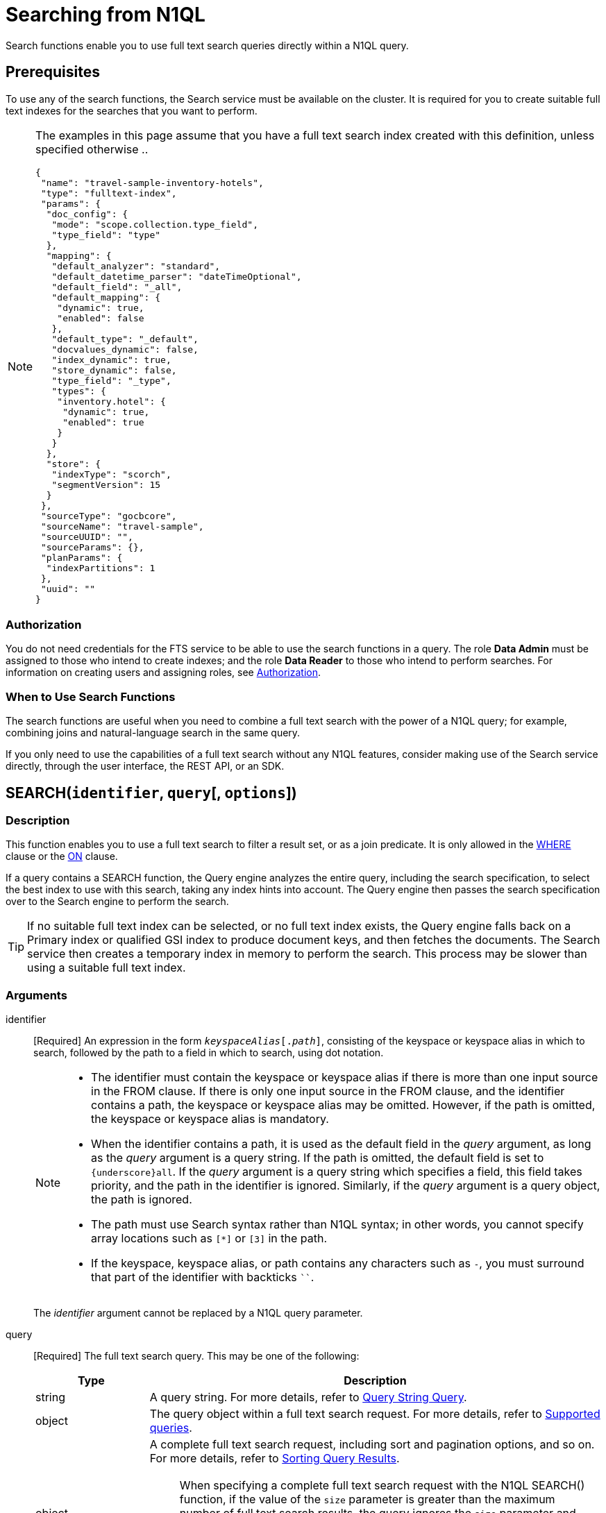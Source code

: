 = Searching from N1QL

Search functions enable you to use full text search queries directly within a N1QL query.

== Prerequisites

To use any of the search functions, the Search service must be available on the cluster.
It is required for you to create suitable full text indexes for the searches that you want to perform.

[NOTE]
--
The examples in this page assume that you have a full text search index created with this definition, unless specified otherwise ..
[source,json]
----
{
 "name": "travel-sample-inventory-hotels",
 "type": "fulltext-index",
 "params": {
  "doc_config": {
   "mode": "scope.collection.type_field",
   "type_field": "type"
  },
  "mapping": {
   "default_analyzer": "standard",
   "default_datetime_parser": "dateTimeOptional",
   "default_field": "_all",
   "default_mapping": {
    "dynamic": true,
    "enabled": false
   },
   "default_type": "_default",
   "docvalues_dynamic": false,
   "index_dynamic": true,
   "store_dynamic": false,
   "type_field": "_type",
   "types": {
    "inventory.hotel": {
     "dynamic": true,
     "enabled": true
    }
   }
  },
  "store": {
   "indexType": "scorch",
   "segmentVersion": 15
  }
 },
 "sourceType": "gocbcore",
 "sourceName": "travel-sample",
 "sourceUUID": "",
 "sourceParams": {},
 "planParams": {
  "indexPartitions": 1
 },
 "uuid": ""
}
----

--

=== Authorization

You do not need credentials for the FTS service to be able to use the search functions in a query.
The role *Data Admin* must be assigned to those who intend to create indexes; and the role *Data Reader* to those who intend to perform searches.
For information on creating users and assigning roles, see xref:learn:security/authorization-overview.adoc[Authorization].

=== When to Use Search Functions

The search functions are useful when you need to combine a full text search with the power of a N1QL query; for example, combining joins and natural-language search in the same query.

If you only need to use the capabilities of a full text search without any N1QL features, consider making use of the Search service directly, through the user interface, the REST API, or an SDK.

[[search,SEARCH()]]
== SEARCH(`identifier`, `query`[, `options`])

=== Description

This function enables you to use a full text search to filter a result set, or as a join predicate.
It is only allowed in the xref:n1ql-language-reference/where.adoc[WHERE] clause or the xref:n1ql-language-reference/join.adoc[ON] clause.

If a query contains a SEARCH function, the Query engine analyzes the entire query, including the search specification, to select the best index to use with this search, taking any index hints into account.
The Query engine then passes the search specification over to the Search engine to perform the search.

[TIP]
--
If no suitable full text index can be selected, or no full text index exists, the Query engine falls back on a Primary index or qualified GSI index to produce document keys, and then fetches the documents.
The Search service then creates a temporary index in memory to perform the search.
This process may be slower than using a suitable full text index.
--

=== Arguments

identifier::
[Required] An expression in the form `__keyspaceAlias__[.__path__]`, consisting of the keyspace or keyspace alias in which to search, followed by the path to a field in which to search, using dot notation.
+
[NOTE]
--
* The identifier must contain the keyspace or keyspace alias if there is more than one input source in the FROM clause.
If there is only one input source in the FROM clause, and the identifier contains a path, the keyspace or keyspace alias may be omitted.
However, if the path is omitted, the keyspace or keyspace alias is mandatory.

* When the identifier contains a path, it is used as the default field in the _query_ argument, as long as the _query_ argument is a query string.
If the path is omitted, the default field is set to `{underscore}all`.
If the _query_ argument is a query string which specifies a field, this field takes priority, and the path in the identifier is ignored.
Similarly, if the _query_ argument is a query object, the path is ignored.

* The path must use Search syntax rather than N1QL syntax; in other words, you cannot specify array locations such as `[*]` or `[3]` in the path.

* If the keyspace, keyspace alias, or path contains any characters such as `-`, you must surround that part of the identifier with backticks `{backtick}{backtick}`.
--
+
The _identifier_ argument cannot be replaced by a N1QL query parameter.

query::
[Required] The full text search query.
This may be one of the following:
+
[cols="1a,4a", options="header"]
|===
| Type
| Description

| string
| A query string.
For more details, refer to xref:fts:fts-supported-queries-query-string-query.adoc[Query String Query].

| object
| The query object within a full text search request.
For more details, refer to xref:fts:fts-supported-queries.adoc[Supported queries].

| object
| A complete full text search request, including sort and pagination options, and so on.
For more details, refer to xref:fts:fts-search-response.adoc#sorting-query-results[Sorting Query Results].

[NOTE]
====
When specifying a complete full text search request with the N1QL SEARCH() function, if the value of the `size` parameter is greater than the maximum number of full text search results, the query ignores the `size` parameter and returns all matching results.

This is different to the behavior of a complete full text search request in the Search service, where the query returns an error if the value of the `size` parameter is greater than the maximum number of full text search results.
====
|===
+
The _query_ argument may be replaced by a N1QL query parameter, as long as the query parameter resolves to a string or an object.

options::
[Optional] A JSON object containing options for the search.
The object may contain the following fields:
+
[cols="1a,1a,3a", options="header"]
|===
| Name
| Type
| Description

| `index`
[Optional]
| string, object
| The `index` field may be a string, containing the name of a full text index in the keyspace.
(This may be a full text index alias, but only if the full text index is in the same keyspace.)
This provides an index hint to the Query engine.
If the full text index does not exist, an error occurs.

[TIP]
--
You can also provide an index hint to the Query engine with the xref:n1ql-language-reference/hints.adoc#use-index-clause[USE INDEX clause].
This takes precedence over a hint provided by the `index` field.
--

'''

The `index` field may also be an object, containing an example of a full text index mapping.
This is treated as an input to the index mapping.
It overrides the default mapping and is used during index selection and filtering.

The object must either have a default mapping with no type mapping, or a single type mapping with the default mapping disabled.
For more information, refer to xref:fts:fts-creating-indexes.adoc[Creating Indexes].

| `indexUUID`
[Optional]
| string
| A string, containing the UUID of a full text index in the keyspace.
This provides an index hint to the Query engine.
If the full text index cannot be identified, an error occurs.

You can use the `indexUUID` field alongside the `index` field to help identify a full text index.
The `indexUUID` field and the `index` field must both identify the same full text index.
If they identify different full text indexes, or if either of them does not identify a full text index, an error occurs.

You can find the UUID of a full text index by viewing the index definition.
You can do this using the xref:fts:fts-creating-index-from-UI-classic-editor.adoc#using-the-index-definition-preview[Index Definition Preview] in the Query Workbench, or the xref:rest-api:rest-fts-indexing.adoc[Index Definition] endpoints provided by the Full Text Search REST API.

| `out`
[Optional]
| string
| A name given to this full text search operation in this keyspace.
You can use this name to refer to this operation using the <<search_meta>> and <<search_score>> functions.
If this field is omitted, the name of this full text search operation defaults to `"out"`.

| (other)
[Optional]
| (any)
| Other fields are ignored by the Query engine and are passed on to the Search engine as options.
The values of these options may be replaced with N1QL query parameters, such as `"analyzer": $analyzer`.
|===

+
The _options_ argument cannot be replaced by a N1QL query parameter, but it may contain N1QL query parameters.

=== Return Value

A boolean, representing whether the search query is found within the input path.

This returns `true` if the search query is found within the input path, or `false` otherwise.

=== Limitations

The Query service can select a full text index for efficient search in the following cases:

* If the SEARCH() function is used in a WHERE clause or in an ANSI JOIN.
The SEARCH() function must be on the leftmost (first) JOIN.
It may be on the outer side of a nested-loop JOIN, or either side of a hash JOIN.
RIGHT OUTER JOINs are rewritten as LEFT OUTER JOINs.

* If the SEARCH() function is evaluated on the `true` condition in positive cases: for example, `SEARCH(_field_, _query_, _options_)`, `SEARCH(_field_, _query_, _options_) = true`, `SEARCH(_field_, _query_, _options_) IN [true, true, true]`, or a condition including one of these with `AND` or `OR`.

The Query service cannot select a full text index for efficient search in the following cases:

* If a USE KEYS hint is present; or if the SEARCH() function is used on the inner side of a nested-loop JOIN, a lookup JOIN or lookup NEST, an index JOIN or index NEST, an UNNEST clause, a subquery expression, a subquery result, or a correlated query.

* If the SEARCH() function is evaluated on the `false` condition, or in negative cases: for example, `NOT SEARCH(_field_, _query_, _options_)`, `SEARCH(_field_, _query_, _options_) = false`, `SEARCH(_field_, _query_, _options_) != false`, `SEARCH(_field_, _query_, _options_) IN [false, true, 1, "a"]`, or in a condition using the relation operators `<`, `{lt}=`, `>`, `>=`, `BETWEEN`, `NOT`, `LIKE`, or `NOT LIKE`.

In these cases, the Query service must fetch the documents, and the Search service creates a temporary index in memory to perform the search.
This may affect performance.

If the SEARCH() function is present for a keyspace, no GSI covering scan is possible on that keyspace.
If more than one FTS or GSI index are used in the plan, IntersectScan or Ordered IntersectScan is performed.
To avoid this, use a USE INDEX hint.

Order pushdown is possible only if query ORDER BY has only <<search_score>> on the leftmost keyspace.
Offset and Limit pushdown is possible if the query only has a SEARCH() predicate, using a single search index -- no IntersectScan or OrderIntersectScan.
Group aggregates and projection are not pushed.

[NOTE]
--
If the "index" setting isn't specified within the options argument of the _SEARCH_ function, N1QL can pick any FTS index available in the system that qualifies for the query. If a number of FTS indexes qualify, then one that is defined most precise will be chosen.
--

=== Examples

.Search using a query string
====
The following queries are equivalent:

[source,n1ql]
----
SELECT META(t1).id
FROM `travel-sample`.inventory.hotel AS t1
WHERE SEARCH(t1.country, "+United +States");
----

[source,n1ql]
----
SELECT META(t1).id
FROM `travel-sample`.inventory.hotel AS t1
WHERE SEARCH(t1, "country:\"United States\"");
----

.Results
[source,json]
----
[
  {
    "id": "hotel_26215"
  },
  {
    "id": "hotel_7396"
  },
  {
    "id": "hotel_32177"
  },
...
]
----

The results are unordered, so they may be returned in a different order each time.
====

.Search using a query object
====
[source,n1ql]
----
SELECT t1.name
FROM `travel-sample`.inventory.hotel AS t1
WHERE SEARCH(t1, {
  "match": "bathrobes",
  "field": "reviews.content",
  "analyzer": "standard"
});
----

.Results
[source,json]
----
[
  {
    "name": "Typoeth Cottage"
  },
  {
    "name": "Great Orme Lighthouse"
  },
  {
    "name": "New Road Guest House (B&B)"
  },
...
]
----

The results are unordered, so they may be returned in a different order each time.
====

.Search using a complete full text search request
====
[source,n1ql]
----
SELECT t1.name
FROM `travel-sample`.inventory.hotel AS t1
WHERE SEARCH(t1, {
  "explain": false,
  "fields": [
     "*"
   ],
   "highlight": {},
   "query": {
     "match": "bathrobes",
     "field": "reviews.content",
     "analyzer": "standard"
   },
   "size" : 5,
   "sort": [
      {
       "by" : "field",
       "field" : "reviews.ratings.Overall",
       "mode" : "max",
       "missing" : "last"
      }
   ]
});
----

.Results
[source,json]
----
[
  {
    "name": "Waunifor"
  },
  {
    "name": "Bistro Prego With Rooms"
  },
  {
    "name": "Thornehill Broome Beach Campground"
  },
...
]
----

This query returns 5 results, and the results are ordered, as specified by the search options.
As an alternative, you could limit the number of results and order them using the N1QL xref:n1ql-language-reference/limit.adoc[LIMIT] and xref:n1ql-language-reference/orderby.adoc[ORDER BY] clauses.
====

.Search against a full text search index that carries a custom type mapping
====
[source,n1ql]
----
SELECT META(t1).id
FROM `travel-sample`.inventory.hotel AS t1
WHERE t1.type = "hotel" AND SEARCH(t1.description, "amazing");
----

.Results
[source,json]
----
[
  {
    "id": "hotel_20422"
  },
  {
    "id": "hotel_22096"
  },
  {
    "id": "hotel_25243"
  },
  {
    "id": "hotel_27741"
  }
]
----

If the full text search index being queried has its default mapping disabled and has a custom type mapping defined, the query needs to specify the type explicitly.
The above query uses the following index definition ..
[source,json]
----
{
  "name": "travel-sample-hotels",
  "type": "fulltext-index",
  "params": {
    "doc_config": {
      "mode": "type_field",
      "type_field": "type"
    },
    "mapping": {
      "default_analyzer": "standard",
      "default_datetime_parser": "dateTimeOptional",
      "default_field": "_all",
      "default_mapping": {
        "dynamic": true,
        "enabled": false
      },
      "default_type": "_default",
      "index_dynamic": true,
      "store_dynamic": true,
      "type_field": "type",
      "types": {
        "hotel": {
          "dynamic": true,
          "enabled": true
        }
      }
    },
    "store": {
      "indexType": "scorch",
      "segmentVersion": 15
    }
  },
  "sourceType": "gocbcore",
  "sourceName": "travel-sample",
  "sourceUUID": "",
  "sourceParams": {},
  "planParams": {
    "indexPartitions": 1
  },
  "uuid": ""
}
----

For more information on defining custom type mappings within the full text search index, refer to xref:fts:fts-type-mappings.adoc[Type Mappings].
Note that for N1QL queries, only full text search indexes with one type mapping are searchable.
Also the supported type identifiers at the moment are "type_field" and "docid_prefix"; "docid_regexp" isn't supported yet for SEARCH queries via N1QL.
====

[[search_meta,SEARCH_META()]]
== SEARCH_META([`identifier`])

=== Description

This function is intended to be used in a query which contains a <<search>> function.
It returns the metadata given by the Search engine for each document found by the <<search>> function.
If there is no <<search>> function in the query, or if a full text index was not used to evaluate the search, the function returns MISSING.

=== Arguments

identifier::
[Optional] An expression in the form `{startsb}__keyspaceAlias__.{endsb}__outname__`, consisting of the keyspace or keyspace alias in which the full text search operation was performed, followed by the outname of the full text search operation, using dot notation.

[NOTE]
--
* The identifier must contain the keyspace or keyspace alias if there is more than one input source in the FROM clause.
If there is only one input source in the FROM clause, the keyspace or keyspace alias may be omitted.

* The identifier must contain the outname if there is more than one <<search>> function in the query.
If there is only one <<search>> function in the query, the identifier may be omitted altogether.

* The outname is specified by the `out` field within the <<search>> function's _options_ argument.
If an outname was not specified by the <<search>> function, the outname defaults to `"out"`.

* If the keyspace or keyspace alias contains any characters such as `-`, you must surround that part of the identifier with backticks `{backtick}{backtick}`.
--

=== Return Value

A JSON object containing the metadata returned by the Search engine.
By default, the metadata includes the score and ID of the search result.
It may also include other metadata requested by advanced search options, such as the location of the search terms or an explanation of the search results.

=== Examples

.Select search metadata
====
[source,n1ql]
----
SELECT SEARCH_META() AS meta -- <1>
FROM `travel-sample`.inventory.hotel AS t1
WHERE SEARCH(t1, {
  "query": {
    "match": "bathrobes",
    "field": "reviews.content",
    "analyzer": "standard"
  }, 
  "includeLocations": true -- <2>
})
LIMIT 3;
----

.Result
[source,json]
----
[
  {
    "meta": {
      "id": "hotel_12068", // <3>
      "locations": { // <4>
        "reviews.content": {
          "bathrobes": [
            {
              "array_positions": [
                8
              ],
              "end": 664,
              "pos": 122,
              "start": 655
            }
          ]
        }
      },
      "score": 0.3471730605306995 // <5>
    }
  },
  {
    "meta": {
      "id": "hotel_18819",
      "locations": {
        "reviews.content": {
          "bathrobes": [
            {
              "array_positions": [
                6
              ],
              "end": 110,
              "pos": 19,
              "start": 101
            }
          ]
        }
      },
      "score": 0.3778486940124847
    }
  },
  {
    "meta": {
      "id": "hotel_5841",
      "locations": {
        "reviews.content": {
          "bathrobes": [
            {
              "array_positions": [
                0
              ],
              "end": 1248,
              "pos": 242,
              "start": 1239
            }
          ]
        }
      },
      "score": 0.3696905918027607
    }
  }
]
----
====

<1> There is only one <<search>> function in this query, so the SEARCH_META() function does not need to specify the outname.
<2> The full text search specifies that locations should be included in the search result metadata.
<3> The id is included in the search result metadata by default.
<4> The location of the search term is included in the search result metadata as requested.
<5> The score is included in the search result metadata by default.

.Select the search metadata by outname
====
[source,n1ql]
----
SELECT t1.name, SEARCH_META(s1) AS meta -- <1>
FROM `travel-sample`.inventory.hotel AS t1
WHERE SEARCH(t1.description, "mountain", {"out": "s1"}) -- <2>
AND SEARCH(t1, {
  "query": {
    "match": "bathrobes",
    "field": "reviews.content",
    "analyzer": "standard"
  }
});
----

.Results
[source,json]
----
[
  {
    "meta": {
      "id": "hotel_17598",
      "score": 2.1256278997816835
    },
    "name": "Marina del Rey Marriott"
  }
]
----
====

<1> This query contains two <<search>> functions.
The outname indicates which metadata we want.
<2> The outname is set by the _options_ argument in this <<search>> function.
This query only uses one data source, so there is no need to specify the keyspace.

[[search_score,SEARCH_SCORE()]]
== SEARCH_SCORE([`identifier`])

=== Description

This function is intended to be used in a query which contains a <<search>> function.
It returns the score given by the Search engine for each document found by the <<search>> function.
If there is no <<search>> function in the query, or if a full text index was not used to evaluate the search, the function returns MISSING.

This function is the same as <<search_meta,SEARCH_META().score>>.

=== Arguments

identifier::
[Optional] An expression in the form `{startsb}__keyspaceAlias__.{endsb}__outname__`, consisting of the keyspace or keyspace alias in which the full text search operation was performed, followed by the outname of the full text search operation, using dot notation.

[NOTE]
--
* The identifier must contain the keyspace or keyspace alias if there is more than one input source in the FROM clause.
If there is only one input source in the FROM clause, the keyspace or keyspace alias may be omitted.

* The identifier must contain the outname if there is more than one <<search>> function in the query.
If there is only one <<search>> function in the query, the identifier may be omitted altogether.

* The outname is specified by the `out` field within the <<search>> function's _options_ argument.
If an outname was not specified by the <<search>> function, the outname defaults to `"out"`.

* If the keyspace or keyspace alias contains any characters such as `-`, you must surround that part of the identifier with backticks `{backtick}{backtick}`.
--

=== Return Value
A number reflecting the score of the result.

=== Examples

.Select the search score
====

[source,n1ql]
----
SELECT name, description, SEARCH_SCORE() AS score -- <1>
FROM `travel-sample`.inventory.hotel AS t1
WHERE SEARCH(t1.description, "mountain")
ORDER BY score DESC
LIMIT 3;
----

.Results
[source,json]
----
[
  {
    "description": "370 guest rooms offering both water and mountain view.",
    "name": "Marina del Rey Marriott",
    "score": 2.1256278997816835
  },
  {
    "description": "Log cabin glamping in a rural setting with panoramic views toward the Clwydian Mountain Range.",
    "name": "Clwydian Holidays",
    "score": 1.6956645086702617
  },
  {
    "description": "3 Star Hotel next to the Mountain Railway terminus and set in 30 acres of grounds which include Dolbadarn Castle",
    "name": "The Royal Victoria Hotel",
    "score": 1.5030458987111712
  }
]
----
====

<1> There is only one <<search>> function in this query, so the SEARCH_SCORE() function does not need to specify the outname.

== FTS FLEX (FTS + N1QL Extended Support For Collections)

FTS is capable of supporting multiple collections within a single index definition. 

Pre Couchbase Server 7.0 index definitions will continue to be supported with 7.0 FTS.

If the user wants to set up an index definition to subscribe to just a few collections within a single scope, they will be able to do so by toggling the "doc_config.mode" to either of ["scope.collection.type_field", "scope.collection.docid_prefix"]. 

The type mappings will now take the form of either "scope_name.collection_name" (to index all documents within that scope.collection) or "scope_name.collection_name.type_name" (to index only those documents within that scope.collection that match "type" = "type_name") . We will refer to FTS index definitions in this mode as collection-aware FTS indexes.

NOTE: The type expression check within N1QL queries becomes unnecessary with collection-aware FTS indexes.

=== Example

When you set up an FTS index definition to stream from 2 collections: landmark, hotel such as: 

----
{
  "type": "fulltext-index",
  "name": "travel",
  "sourceType": "gocbcore",
  "sourceName": "travel-sample",
  "params": {
    "doc_config": {
      "mode": "scope.collection.type_field",
      "type_field": "type"
    },
    "mapping": {
      "analysis": {},
      "default_analyzer": "standard",
      "default_mapping": {
        "dynamic": true,
        "enabled": false
      },
      "types": {
        "inventory.hotel": {
          "enabled": true,
          "properties": {
            "reviews": {
              "enabled": true,
              "properties": {
                "content": {
                  "enabled": true,
                  "fields": [
                    {
                      "analyzer": "keyword",
                      "index": true,
                      "name": "content",
                      "type": "text"
                    }
                  ]
                }
              }
            }
          }
        },
        "inventory.landmark": {
          "enabled": true,
          "properties": {
            "content": {
              "enabled": true,
              "fields": [
                {
                  "analyzer": "keyword",
                  "index": true,
                  "name": "content",
                  "type": "text"
                }
              ]
            }
          }
        }
      }
    }
  }
}
----

Below are some N1QL queries targeting the above index definition. 

----
SELECT META().id
FROM `travel-sample`.`inventory`.`landmark` t USE INDEX(USING FTS)
WHERE content LIKE "%travel%";
----

----
SELECT META().id
FROM `travel-sample`.`inventory`.`hotel` t USE INDEX(USING FTS)
WHERE reviews.content LIKE "%travel%";
----

----
SELECT META().id
FROM `travel-sample`.`inventory`.`hotel` t USE INDEX(USING FTS)
WHERE content LIKE "%travel%";
----
